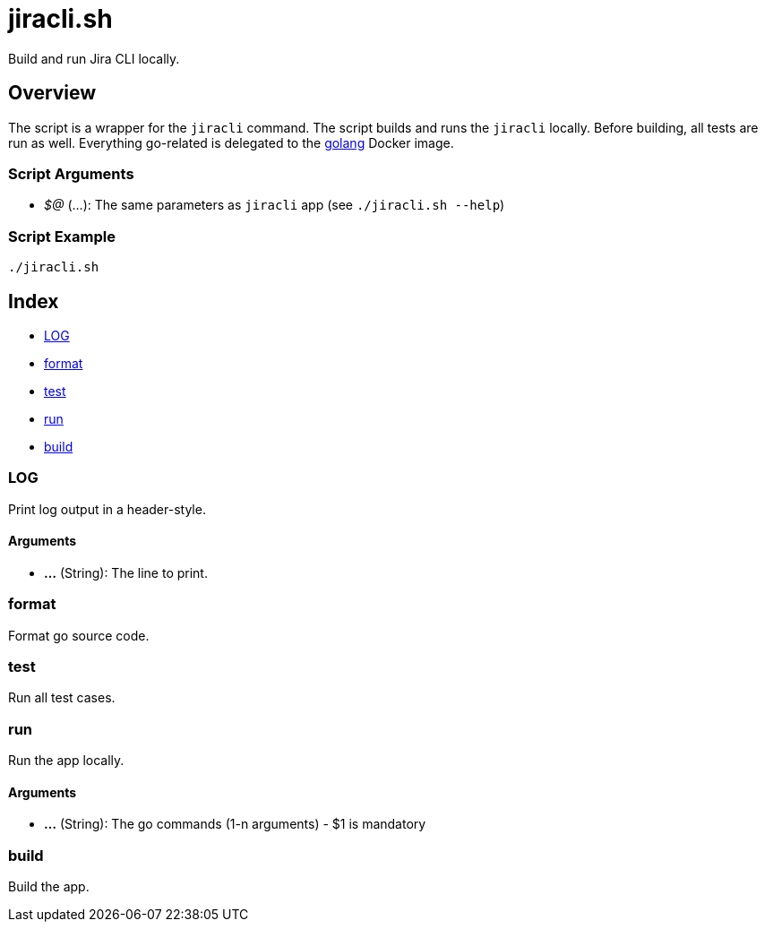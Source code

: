 = jiracli.sh

// +-----------------------------------------------+
// |                                               |
// |    DO NOT EDIT HERE !!!!!                     |
// |                                               |
// |    File is auto-generated by pipline.         |
// |    Contents are based on bash script docs.    |
// |                                               |
// +-----------------------------------------------+


Build and run Jira CLI locally.

== Overview

The script is a wrapper for the `jiracli` command. The script builds and runs
the `jiracli` locally. Before building, all tests are run as well. Everything go-related
is delegated to the link:https://hub.docker.com/_/golang[golang] Docker image.

=== Script Arguments

* _$@_ (...): The same parameters as `jiracli` app (see `./jiracli.sh --help`)

=== Script Example

[source, bash]

----
./jiracli.sh
----

== Index

* <<_log,LOG>>
* <<_format,format>>
* <<_test,test>>
* <<_run,run>>
* <<_build,build>>

=== LOG

Print log output in a header-style.

==== Arguments

* *...* (String): The line to print.

=== format

Format go source code.

=== test

Run all test cases.

=== run

Run the app locally.

==== Arguments

* *...* (String): The go commands (1-n arguments) - $1 is mandatory

=== build

Build the app.
